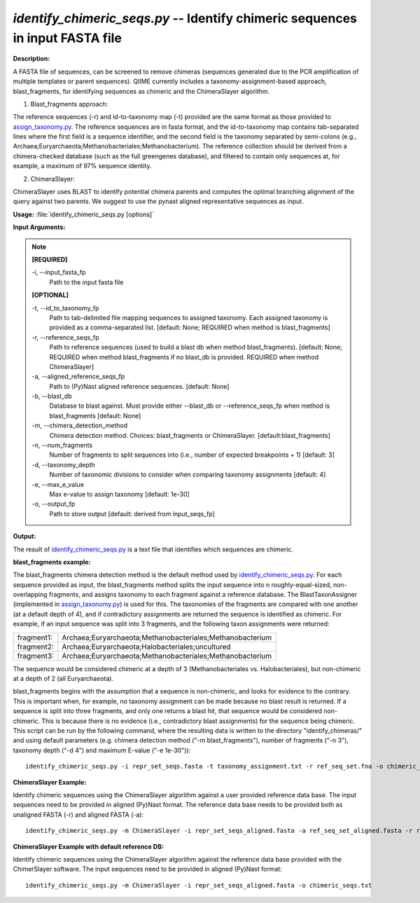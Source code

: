 .. _identify_chimeric_seqs:

.. index:: identify_chimeric_seqs.py

*identify_chimeric_seqs.py* -- Identify chimeric sequences in input FASTA file
^^^^^^^^^^^^^^^^^^^^^^^^^^^^^^^^^^^^^^^^^^^^^^^^^^^^^^^^^^^^^^^^^^^^^^^^^^^^^^^^^^^^^^^^^^^^^^^^^^^^^^^^^^^^^^^^^^^^^^^^^^^^^^^^^^^^^^^^^^^^^^^^^^^^^^^^^^^^^^^^^^^^^^^^^^^^^^^^^^^^^^^^^^^^^^^^^^^^^^^^^^^^^^^^^^^^^^^^^^^^^^^^^^^^^^^^^^^^^^^^^^^^^^^^^^^^^^^^^^^^^^^^^^^^^^^^^^^^^^^^^^^^^

**Description:**

A FASTA file of sequences, can be screened to remove chimeras (sequences generated due to the PCR amplification of multiple templates or parent sequences). QIIME currently includes a taxonomy-assignment-based approach, blast_fragments, for identifying sequences as chimeric and the ChimeraSlayer algorithm. 

1. Blast_fragments approach: 

The reference sequences (-r) and id-to-taxonomy map (-t) provided are the same format as those provided to `assign_taxonomy.py <./assign_taxonomy.html>`_. The reference sequences are in fasta format, and the id-to-taxonomy map contains tab-separated lines where the first field is a sequence identifier, and the second field is the taxonomy separated by semi-colons (e.g., Archaea;Euryarchaeota;Methanobacteriales;Methanobacterium). The reference collection should be derived from a chimera-checked database (such as the full greengenes database), and filtered to contain only sequences at, for example, a maximum of 97% sequence identity.

2. ChimeraSlayer:

ChimeraSlayer uses BLAST to identify potential chimera parents and computes the optimal branching alignment of the query against two parents.
We suggest to use the pynast aligned representative sequences as input.



**Usage:** :file:`identify_chimeric_seqs.py [options]`

**Input Arguments:**

.. note::

	
	**[REQUIRED]**
		
	-i, `-`-input_fasta_fp
		Path to the input fasta file
	
	**[OPTIONAL]**
		
	-t, `-`-id_to_taxonomy_fp
		Path to tab-delimited file mapping sequences to assigned taxonomy. Each assigned taxonomy is provided as a comma-separated list. [default: None; REQUIRED when method is blast_fragments]
	-r, `-`-reference_seqs_fp
		Path to reference sequences (used to build a blast db when method blast_fragments). [default: None; REQUIRED when method blast_fragments if no blast_db is provided. REQUIRED when method ChimeraSlayer]
	-a, `-`-aligned_reference_seqs_fp
		Path to (Py)Nast aligned reference sequences. [default: None]
	-b, `-`-blast_db
		Database to blast against. Must provide either --blast_db or --reference_seqs_fp when method is blast_fragments [default: None]
	-m, `-`-chimera_detection_method
		Chimera detection method. Choices: blast_fragments or ChimeraSlayer. [default:blast_fragments]
	-n, `-`-num_fragments
		Number of fragments to split sequences into (i.e., number of expected breakpoints + 1) [default: 3]
	-d, `-`-taxonomy_depth
		Number of taxonomic divisions to consider when comparing taxonomy assignments [default: 4]
	-e, `-`-max_e_value
		Max e-value to assign taxonomy [default: 1e-30]
	-o, `-`-output_fp
		Path to store output [default: derived from input_seqs_fp]


**Output:**

The result of `identify_chimeric_seqs.py <./identify_chimeric_seqs.html>`_ is a text file that identifies which sequences are chimeric.


**blast_fragments example:**

The blast_fragments chimera detection method is the default method used by `identify_chimeric_seqs.py <./identify_chimeric_seqs.html>`_. For each sequence provided as input, the blast_fragments method splits the input sequence into n roughly-equal-sized, non-overlapping fragments, and assigns taxonomy to each fragment against a reference database. The BlastTaxonAssigner (implemented in `assign_taxonomy.py <./assign_taxonomy.html>`_) is used for this. The taxonomies of the fragments are compared with one another (at a default depth of 4), and if contradictory assignments are returned the sequence is identified as chimeric. For example, if an input sequence was split into 3 fragments, and the following taxon assignments were returned:

==========  ==========================================================
fragment1:  Archaea;Euryarchaeota;Methanobacteriales;Methanobacterium
fragment2:  Archaea;Euryarchaeota;Halobacteriales;uncultured
fragment3:  Archaea;Euryarchaeota;Methanobacteriales;Methanobacterium
==========  ==========================================================

The sequence would be considered chimeric at a depth of 3 (Methanobacteriales vs. Halobacteriales), but non-chimeric at a depth of 2 (all Euryarchaeota).

blast_fragments begins with the assumption that a sequence is non-chimeric, and looks for evidence to the contrary. This is important when, for example, no taxonomy assignment can be made because no blast result is returned. If a sequence is split into three fragments, and only one returns a blast hit, that sequence would be considered non-chimeric. This is because there is no evidence (i.e., contradictory blast assignments) for the sequence being chimeric. This script can be run by the following command, where the resulting data is written to the directory "identify_chimeras/" and using default parameters (e.g. chimera detection method ("-m blast_fragments"), number of fragments ("-n 3"), taxonomy depth ("-d 4") and maximum E-value ("-e 1e-30")):

::

	identify_chimeric_seqs.py -i repr_set_seqs.fasta -t taxonomy_assignment.txt -r ref_seq_set.fna -o chimeric_seqs.txt

**ChimeraSlayer Example:**

Identify chimeric sequences using the ChimeraSlayer algorithm against a user provided reference data base. The input sequences need to be provided in aligned (Py)Nast format. The reference data base needs to be provided both as unaligned FASTA (-r) and aligned FASTA (-a):

::

	identify_chimeric_seqs.py -m ChimeraSlayer -i repr_set_seqs_aligned.fasta -a ref_seq_set_aligned.fasta -r ref_seq_set.fna -o chimeric_seqs.txt

**ChimeraSlayer Example with default reference DB:**

Identify chimeric sequences using the ChimeraSlayer algorithm against the reference data base provided with the ChimerSlayer software. The input sequences need to be provided in aligned (Py)Nast format:

::

	identify_chimeric_seqs.py -m ChimeraSlayer -i repr_set_seqs_aligned.fasta -o chimeric_seqs.txt


